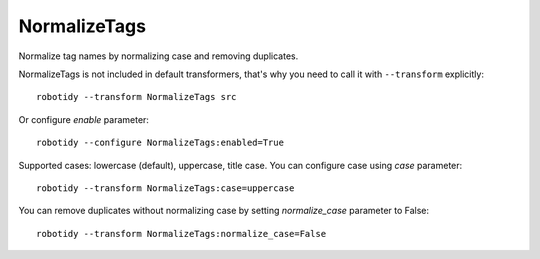 .. _NormalizeTags:

NormalizeTags
================================
Normalize tag names by normalizing case and removing duplicates.

NormalizeTags is not included in default transformers, that's why you need to call it with ``--transform`` explicitly::

    robotidy --transform NormalizeTags src

Or configure `enable` parameter::

    robotidy --configure NormalizeTags:enabled=True


Supported cases: lowercase (default), uppercase, title case.
You can configure case using `case` parameter::

    robotidy --transform NormalizeTags:case=uppercase


You can remove duplicates without normalizing case by setting `normalize_case` parameter to False::

    robotidy --transform NormalizeTags:normalize_case=False

